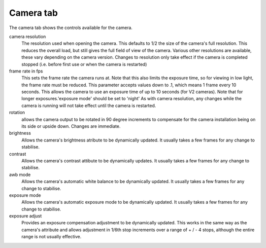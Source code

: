 Camera tab
==========

The camera tab shows the controls available for the camera.

.. image:: _static/cameratab1.png

camera resolution
    The resolution used when opening the camera. This defaults to 1/2 the size of the camera's full resolution.
    This reduces the overall load, but still gives the full field of view of the camera. Various other resolutions
    are available, these vary depending on the camera version. Changes to resolution only take effect if the camera
    is completed stopped (i.e. before first use or when the camera is restarted)

frame rate in fps
    This sets the frame rate the camera runs at. Note that this also limits the exposure time, so for viewing in low light,
    the frame rate must be reduced. This parameter accepts values down to .1, which means 1 frame every 10 seconds. This 
    allows the camera to use an exposure time of up to 10 seconds (for V2 cameras). Note that for longer exposures.'exposure mode'
    should be set to 'night' As with camera resolution, any changes while the camera is running will not take effect until the
    camera is restarted.

rotation
    allows the camera output to be rotated in 90 degree increments to compensate for the camera installation being on its side or upside
    down. Changes are immediate.

brightness
    Allows the camera's brightness atribute to be dynamically updated. It usually takes a few frames for any change to stabilise.

contrast
    Allows the camera's contrast attibute to be dynamically updates. It usually takes a few frames for any change to stabilise.

awb mode
    Allows the camera's automatic white balance to be dynamically updated. It usually takes a few frames for any change to stabilise.

exposure mode
    Allows the camera's automatic exposure mode to be dynamically updated. It usually takes a few frames for any change to stabilise.

exposure adjust
    Provides an exposure compensation adjustment to be dynamically updated. This works in the same way as the camera's attribute and allows
    adjustment in 1/6th stop increments over a range of + / - 4 stops, although the entire range is not usually effective.